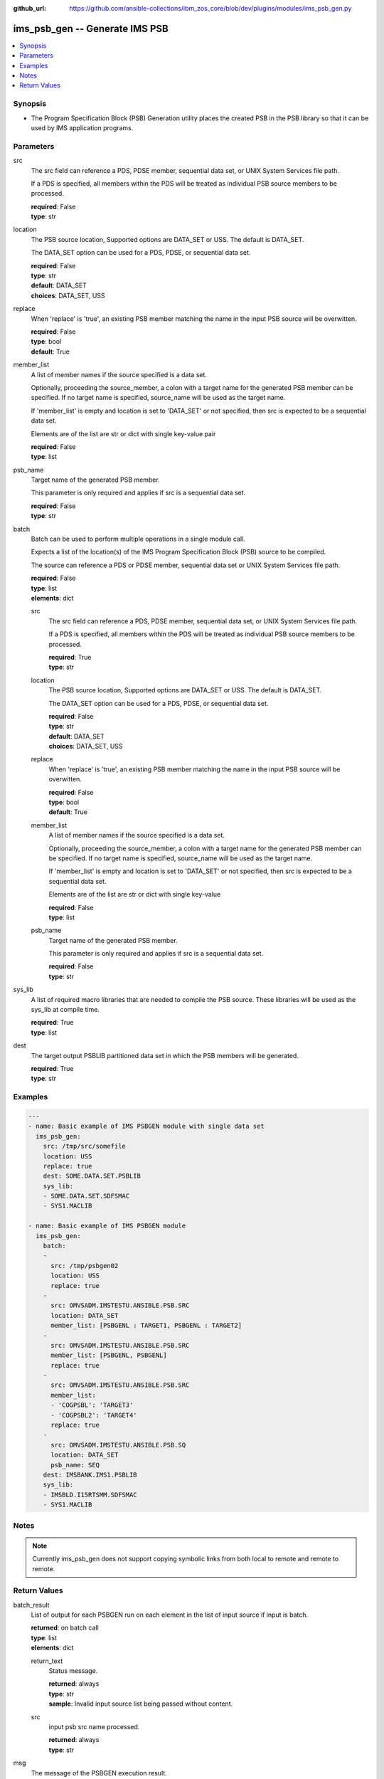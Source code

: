 
:github_url: https://github.com/ansible-collections/ibm_zos_core/blob/dev/plugins/modules/ims_psb_gen.py

.. _ims_psb_gen_module:


ims_psb_gen -- Generate IMS PSB
===============================



.. contents::
   :local:
   :depth: 1


Synopsis
--------
- The Program Specification Block (PSB) Generation utility places the created PSB in the PSB library so that it can be used by IMS application programs.





Parameters
----------


src
  The src field can reference a PDS, PDSE member, sequential data set, or UNIX System Services file path.

  If a PDS is specified, all members within the PDS will be treated as individual PSB source members to be processed.

  | **required**: False
  | **type**: str


location
  The PSB source location, Supported options are DATA_SET or USS. The default is DATA_SET.

  The DATA_SET option can be used for a PDS, PDSE, or sequential data set.

  | **required**: False
  | **type**: str
  | **default**: DATA_SET
  | **choices**: DATA_SET, USS


replace
  When 'replace' is 'true', an existing PSB member matching the name in the input PSB source will be overwitten.

  | **required**: False
  | **type**: bool
  | **default**: True


member_list
  A list of member names if the source specified is a data set.

  Optionally, proceeding the source_member, a colon with a target name for the generated PSB member can be specified. If no target name is specified, source_name will be used as the target name.

  If 'member_list' is empty and location is set to 'DATA_SET' or not specified, then src is expected to be a sequential data set.

  Elements are of the list are str or dict with single key-value pair

  | **required**: False
  | **type**: list


psb_name
  Target name of the generated PSB member.

  This parameter is only required and applies if src is a sequential data set.

  | **required**: False
  | **type**: str


batch
  Batch can be used to perform multiple operations in a single module call.

  Expects a list of the location(s) of the IMS Program Specification Block (PSB) source to be compiled.

  The source can reference a PDS or PDSE member, sequential data set or UNIX System Services file path.

  | **required**: False
  | **type**: list
  | **elements**: dict


  src
    The src field can reference a PDS, PDSE member, sequential data set, or UNIX System Services file path.

    If a PDS is specified, all members within the PDS will be treated as individual PSB source members to be processed.

    | **required**: True
    | **type**: str


  location
    The PSB source location, Supported options are DATA_SET or USS. The default is DATA_SET.

    The DATA_SET option can be used for a PDS, PDSE, or sequential data set.

    | **required**: False
    | **type**: str
    | **default**: DATA_SET
    | **choices**: DATA_SET, USS


  replace
    When 'replace' is 'true', an existing PSB member matching the name in the input PSB source will be overwitten.

    | **required**: False
    | **type**: bool
    | **default**: True


  member_list
    A list of member names if the source specified is a data set.

    Optionally, proceeding the source_member, a colon with a target name for the generated PSB member can be specified. If no target name is specified, source_name will be used as the target name.

    If 'member_list' is empty and location is set to 'DATA_SET' or not specified, then src is expected to be a sequential data set.

    Elements are of the list are str or dict with single key-value

    | **required**: False
    | **type**: list


  psb_name
    Target name of the generated PSB member.

    This parameter is only required and applies if src is a sequential data set.

    | **required**: False
    | **type**: str



sys_lib
  A list of required macro libraries that are needed to compile the PSB source. These libraries will be used as the sys_lib at compile time.

  | **required**: True
  | **type**: list


dest
  The target output PSBLIB partitioned data set in which the PSB members will be generated.

  | **required**: True
  | **type**: str




Examples
--------

.. code-block:: yaml+jinja

   
   ---
   - name: Basic example of IMS PSBGEN module with single data set
     ims_psb_gen:
       src: /tmp/src/somefile
       location: USS
       replace: true
       dest: SOME.DATA.SET.PSBLIB
       sys_lib:
       - SOME.DATA.SET.SDFSMAC
       - SYS1.MACLIB

   - name: Basic example of IMS PSBGEN module
     ims_psb_gen:
       batch:
       -
         src: /tmp/psbgen02
         location: USS
         replace: true
       -
         src: OMVSADM.IMSTESTU.ANSIBLE.PSB.SRC
         location: DATA_SET
         member_list: [PSBGENL : TARGET1, PSBGENL : TARGET2]
       -
         src: OMVSADM.IMSTESTU.ANSIBLE.PSB.SRC
         member_list: [PSBGENL, PSBGENL]
         replace: true
       -
         src: OMVSADM.IMSTESTU.ANSIBLE.PSB.SRC
         member_list:
         - 'COGPSBL': 'TARGET3'
         - 'COGPSBL2': 'TARGET4'
         replace: true
       -
         src: OMVSADM.IMSTESTU.ANSIBLE.PSB.SQ
         location: DATA_SET
         psb_name: SEQ
       dest: IMSBANK.IMS1.PSBLIB
       sys_lib:
       - IMSBLD.I15RTSMM.SDFSMAC
       - SYS1.MACLIB




Notes
-----

.. note::
   Currently ims_psb_gen does not support copying symbolic links from both local to remote and remote to remote.







Return Values
-------------


batch_result
  List of output for each PSBGEN run on each element in the list of input source if input is batch.

  | **returned**: on batch call
  | **type**: list
  | **elements**: dict

  return_text
    Status message.

    | **returned**: always
    | **type**: str
    | **sample**: Invalid input source list being passed without content.

  src
    input psb src name processed.

    | **returned**: always
    | **type**: str


msg
  The message of the PSBGEN execution result.

  | **returned**: always
  | **type**: str
  | **sample**: PSBGEN execution was successful.

rc
  Module return code (0 for success)

  | **returned**: always
  | **type**: int

stderr
  Module standard error.

  | **returned**: failure
  | **type**: str
  | **sample**: Output data set for DDNAME has invalid record format.

stdout
  Module standard output.

  | **returned**: success
  | **type**: str
  | **sample**: PSBGEN execution was successful.

